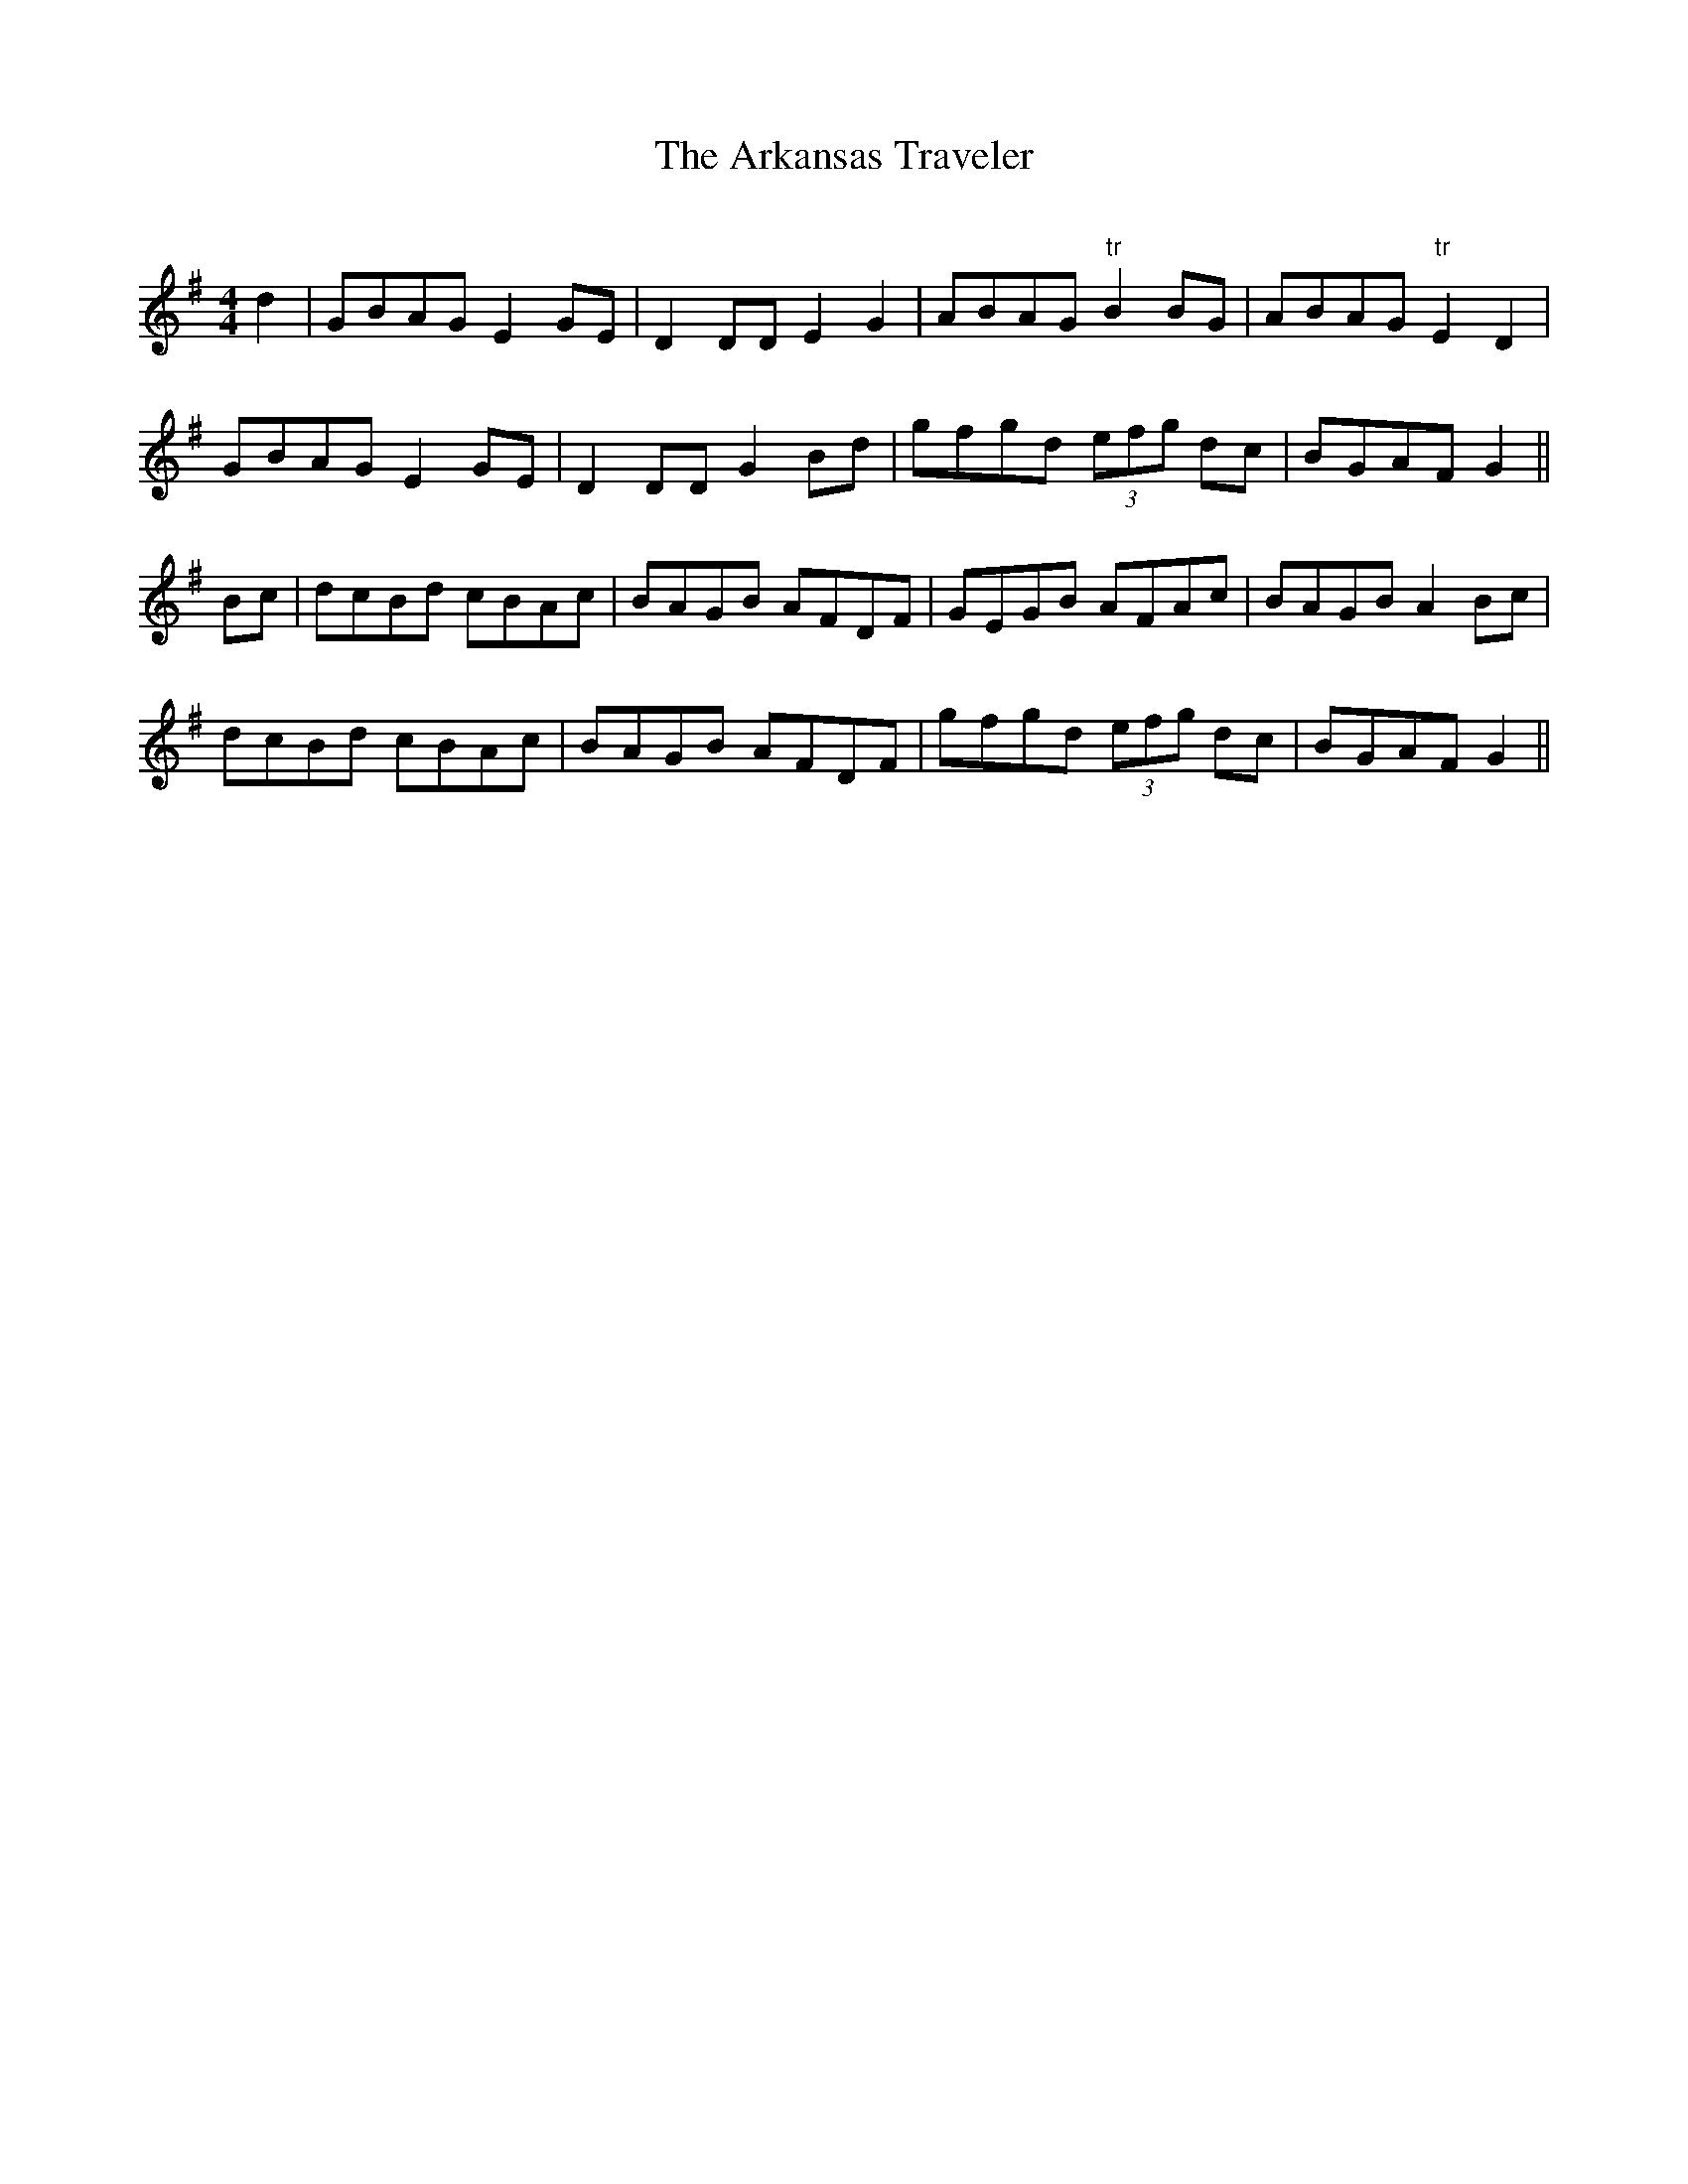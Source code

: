 X:243
T:The Arkansas Traveler
M:4/4
L:1/8
S:Capt. F. O'Neill
R:Reel
O:%%
K:G
d2|GBAG E2 GE|D2 DD E2 G2|ABAG "tr"B2 BG|ABAG "tr"E2 D2|
GBAG E2 GE|D2 DD G2 Bd|gfgd (3efg dc|BGAF G2||
Bc|dcBd cBAc|BAGB AFDF|GEGB AFAc|BAGB A2 Bc|
dcBd cBAc|BAGB AFDF|gfgd (3efg dc|BGAF G2||
%
% Vying in popularity with "Turkey in the Straw", another American
% favorite claims our affection. Famous in song and story its origin
% has baffled investigation. An exhaustive research conducted by
% Dr. H.C. Mercer, an official of Buck's County Historical Society
% (Doylestown, Pa) relating to its history and antecedants failed of
% its purpose. All lines of inquiry extending to Kentucky, Arkansas,
% and Louisiana, ended in contradiction, and uncertainty. Furthermore,
% the quaint dialogue between the "Traveler" and the backwoods
% fiddler was based on nothing more substantial than a fertile
% imagination. The opening paragraph of Dr. Mercer's essay published
% in the Century Magazine -On the track of the Arkansas Traveler- is
% well worth quoting:
%        "Sometime about the year 1850 the American musical myth
%          known as "The Arkansas Traveler" came into vogue among
%          fiddlers. It is a quick reel tune with a backwoods story
%          talked to it while played, that caught the ear at sideshows
%         and circuses, and sounded over the trodden turf of fair
%         grounds. Bands and foreign-bred musicians were above
%         noticing it, but the people loved it, and kept time to it,
%         while tramps and sailors carried it across the seas to vie
%         merrily in Irish cabins with "The Wind that Shakes the Barley"
%         and"The Soldier's Joy".
% Though classed as a reel, the tune as printed with Dr. Mercer's clever
% essay and elsewhere, is scored as a Buckdance, and in a key much
% too low for certain instruments. The editor who is responsible for the
% setting above presented ventures to suggest that like "Old Zip Coon"
% or "Turkey in the Straw", "The Arkansas Traveler" had been evolved
% from a venerable Irish strain by some backwoods fiddler whose identity
% is lost in the oblivion which engulfed the composers of the multitude
%of Irish melodies that have survived many influences inimical to their
% preservation.
% Among the probable sources from which the tune in question may have
% been derived are the following examples:
%       [SEE TUNES # 238A - 238B - 238C]
